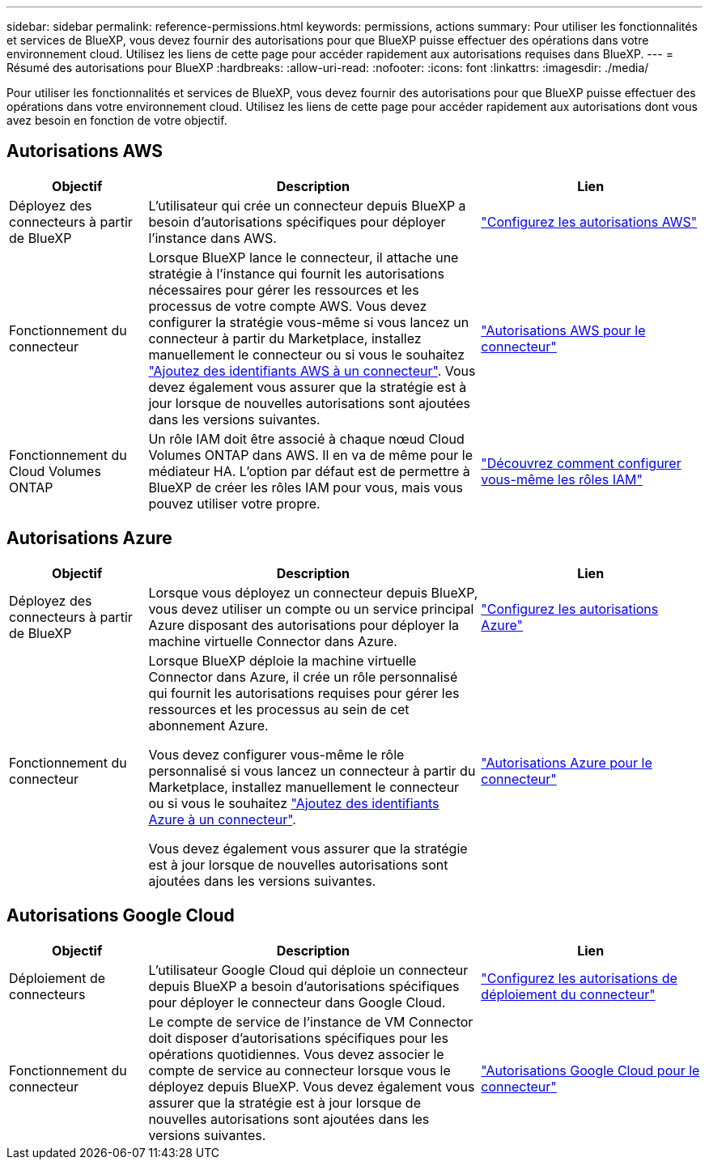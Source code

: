 ---
sidebar: sidebar 
permalink: reference-permissions.html 
keywords: permissions, actions 
summary: Pour utiliser les fonctionnalités et services de BlueXP, vous devez fournir des autorisations pour que BlueXP puisse effectuer des opérations dans votre environnement cloud. Utilisez les liens de cette page pour accéder rapidement aux autorisations requises dans BlueXP. 
---
= Résumé des autorisations pour BlueXP
:hardbreaks:
:allow-uri-read: 
:nofooter: 
:icons: font
:linkattrs: 
:imagesdir: ./media/


[role="lead"]
Pour utiliser les fonctionnalités et services de BlueXP, vous devez fournir des autorisations pour que BlueXP puisse effectuer des opérations dans votre environnement cloud. Utilisez les liens de cette page pour accéder rapidement aux autorisations dont vous avez besoin en fonction de votre objectif.



== Autorisations AWS

[cols="25,60,40"]
|===
| Objectif | Description | Lien 


| Déployez des connecteurs à partir de BlueXP | L'utilisateur qui crée un connecteur depuis BlueXP a besoin d'autorisations spécifiques pour déployer l'instance dans AWS. | link:task-set-up-permissions-aws.html["Configurez les autorisations AWS"] 


| Fonctionnement du connecteur | Lorsque BlueXP lance le connecteur, il attache une stratégie à l'instance qui fournit les autorisations nécessaires pour gérer les ressources et les processus de votre compte AWS. Vous devez configurer la stratégie vous-même si vous lancez un connecteur à partir du Marketplace, installez manuellement le connecteur ou si vous le souhaitez link:task-adding-aws-accounts.html#add-credentials-to-a-connector["Ajoutez des identifiants AWS à un connecteur"]. Vous devez également vous assurer que la stratégie est à jour lorsque de nouvelles autorisations sont ajoutées dans les versions suivantes. | link:reference-permissions-aws.html["Autorisations AWS pour le connecteur"] 


| Fonctionnement du Cloud Volumes ONTAP | Un rôle IAM doit être associé à chaque nœud Cloud Volumes ONTAP dans AWS. Il en va de même pour le médiateur HA. L'option par défaut est de permettre à BlueXP de créer les rôles IAM pour vous, mais vous pouvez utiliser votre propre. | https://docs.netapp.com/us-en/cloud-manager-cloud-volumes-ontap/task-set-up-iam-roles.html["Découvrez comment configurer vous-même les rôles IAM"^] 
|===


== Autorisations Azure

[cols="25,60,40"]
|===
| Objectif | Description | Lien 


| Déployez des connecteurs à partir de BlueXP | Lorsque vous déployez un connecteur depuis BlueXP, vous devez utiliser un compte ou un service principal Azure disposant des autorisations pour déployer la machine virtuelle Connector dans Azure. | link:task-set-up-permissions-azure.html["Configurez les autorisations Azure"] 


| Fonctionnement du connecteur  a| 
Lorsque BlueXP déploie la machine virtuelle Connector dans Azure, il crée un rôle personnalisé qui fournit les autorisations requises pour gérer les ressources et les processus au sein de cet abonnement Azure.

Vous devez configurer vous-même le rôle personnalisé si vous lancez un connecteur à partir du Marketplace, installez manuellement le connecteur ou si vous le souhaitez link:task-adding-azure-accounts.html#adding-additional-azure-credentials-to-cloud-manager["Ajoutez des identifiants Azure à un connecteur"].

Vous devez également vous assurer que la stratégie est à jour lorsque de nouvelles autorisations sont ajoutées dans les versions suivantes.
 a| 
link:reference-permissions-azure.html["Autorisations Azure pour le connecteur"]

|===


== Autorisations Google Cloud

[cols="25,60,40"]
|===
| Objectif | Description | Lien 


| Déploiement de connecteurs | L'utilisateur Google Cloud qui déploie un connecteur depuis BlueXP a besoin d'autorisations spécifiques pour déployer le connecteur dans Google Cloud. | link:task-set-up-permissions-google.html#set-up-permissions-to-create-the-connector-from-bluexp-or-gcloud["Configurez les autorisations de déploiement du connecteur"] 


| Fonctionnement du connecteur | Le compte de service de l'instance de VM Connector doit disposer d'autorisations spécifiques pour les opérations quotidiennes. Vous devez associer le compte de service au connecteur lorsque vous le déployez depuis BlueXP. Vous devez également vous assurer que la stratégie est à jour lorsque de nouvelles autorisations sont ajoutées dans les versions suivantes. | link:reference-permissions-gcp.html["Autorisations Google Cloud pour le connecteur"] 
|===